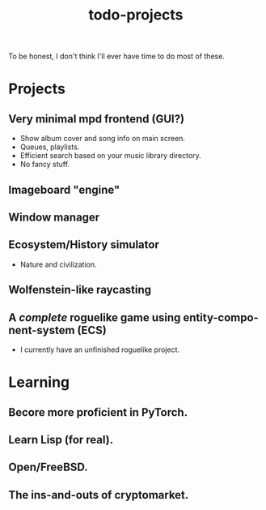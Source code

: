 #+STARTUP: overview
#+TITLE: todo-projects
#+LANGUAGE: en
#+OPTIONS: num:nil

To be honest, I don't think I'll ever have time to do most of these. 

* Projects
** Very minimal mpd frontend (GUI?)
- Show album cover and song info on main screen.
- Queues, playlists.
- Efficient search based on your music library directory.
- No fancy stuff.
** Imageboard "engine"
** Window manager
** Ecosystem/History simulator 
- Nature and civilization.
** Wolfenstein-like raycasting
** A /complete/ roguelike game using entity-component-system (ECS)
- I currently have an unfinished roguelike project.
  
* Learning
** Becore more proficient in PyTorch.
** Learn Lisp (for real).
** Open/FreeBSD.
** The ins-and-outs of cryptomarket.
